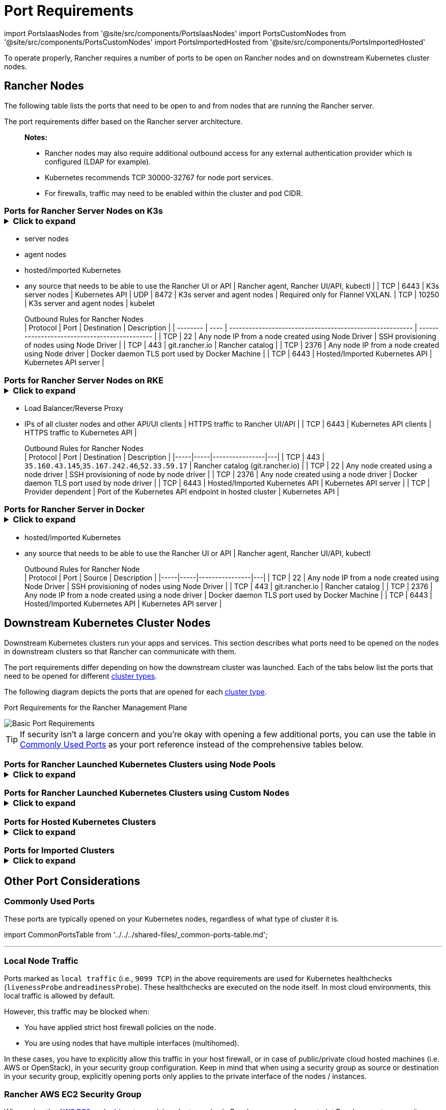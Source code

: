 = Port Requirements
:description: Read about port requirements needed in order for Rancher to operate properly, both for Rancher nodes and downstream Kubernetes cluster nodes

import PortsIaasNodes from '@site/src/components/PortsIaasNodes'
import PortsCustomNodes from '@site/src/components/PortsCustomNodes'
import PortsImportedHosted from '@site/src/components/PortsImportedHosted'

To operate properly, Rancher requires a number of ports to be open on Rancher nodes and on downstream Kubernetes cluster nodes.

== Rancher Nodes

The following table lists the ports that need to be open to and from nodes that are running the Rancher server.

The port requirements differ based on the Rancher server architecture.

____
*Notes:*

* Rancher nodes may also require additional outbound access for any external authentication provider which is configured (LDAP for example).
* Kubernetes recommends TCP 30000-32767 for node port services.
* For firewalls, traffic may need to be enabled within the cluster and pod CIDR.
____

=== Ports for Rancher Server Nodes on K3s+++<details>++++++<summary>+++Click to expand+++</summary>+++ The K3s server needs port 6443 to be accessible by the nodes. The nodes need to be able to reach other nodes over UDP port 8472 when Flannel VXLAN is used. The node should not listen on any other port. K3s uses reverse tunneling such that the nodes make outbound connections to the server and all kubelet traffic runs through that tunnel. However, if you do not use Flannel and provide your own custom CNI, then port 8472 is not needed by K3s. If you wish to utilize the metrics server, you will need to open port 10250 on each node. > **Important:** The VXLAN port on nodes should not be exposed to the world as it opens up your cluster network to be accessed by anyone. Run your nodes behind a firewall/security group that disables access to port 8472. The following tables break down the port requirements for inbound and outbound traffic: +++<figcaption>+++Inbound Rules for Rancher Server Nodes+++</figcaption>+++ | Protocol | Port | Source | Description |-----|-----|----------------|---| | TCP | 80 | Load balancer/proxy that does external SSL termination | Rancher UI/API when external SSL termination is used | | TCP | 443 |

* server nodes
* agent nodes
* hosted/imported Kubernetes
* any source that needs to be able to use the Rancher UI or API | Rancher agent, Rancher UI/API, kubectl | | TCP | 6443 | K3s server nodes | Kubernetes API | UDP | 8472 | K3s server and agent nodes | Required only for Flannel VXLAN. | TCP | 10250 | K3s server and agent nodes | kubelet +++<figcaption>+++Outbound Rules for Rancher Nodes+++</figcaption>+++ | Protocol | Port | Destination | Description | | -------- | ---- | -------------------------------------------------------- | --------------------------------------------- | | TCP | 22 | Any node IP from a node created using Node Driver | SSH provisioning of nodes using Node Driver | | TCP | 443 | git.rancher.io | Rancher catalog | | TCP | 2376 | Any node IP from a node created using Node driver | Docker daemon TLS port used by Docker Machine | | TCP | 6443 | Hosted/Imported Kubernetes API | Kubernetes API server |+++</details>+++

=== Ports for Rancher Server Nodes on RKE+++<details>++++++<summary>+++Click to expand+++</summary>+++ Typically Rancher is installed on three RKE nodes that all have the etcd, control plane and worker roles. The following tables break down the port requirements for traffic between the Rancher nodes: +++<figcaption>+++Rules for traffic between Rancher nodes+++</figcaption>+++ | Protocol | Port | Description | |-----|-----|----------------| | TCP | 443 | Rancher agents | | TCP | 2379 | etcd client requests | | TCP | 2380 | etcd peer communication | | TCP | 6443 | Kubernetes apiserver | | UDP | 8472 | Canal/Flannel VXLAN overlay networking | | TCP | 9099 | Canal/Flannel livenessProbe/readinessProbe | | TCP | 10250 | kubelet | | TCP | 10254 | Ingress controller livenessProbe/readinessProbe | The following tables break down the port requirements for inbound and outbound traffic: +++<figcaption>+++Inbound Rules for Rancher Nodes+++</figcaption>+++ | Protocol | Port | Source | Description | |-----|-----|----------------|---| | TCP | 22 | RKE CLI | SSH provisioning of node by RKE | | TCP | 80 | Load Balancer/Reverse Proxy | HTTP traffic to Rancher UI/API | | TCP | 443 |

* Load Balancer/Reverse Proxy
* IPs of all cluster nodes and other API/UI clients | HTTPS traffic to Rancher UI/API | | TCP | 6443 | Kubernetes API clients | HTTPS traffic to Kubernetes API | +++<figcaption>+++Outbound Rules for Rancher Nodes+++</figcaption>+++ | Protocol | Port | Destination | Description | |-----|-----|----------------|---| | TCP | 443 | `35.160.43.145`,`35.167.242.46`,`52.33.59.17` | Rancher catalog (git.rancher.io) | | TCP | 22 | Any node created using a node driver | SSH provisioning of node by node driver | | TCP | 2376 | Any node created using a node driver | Docker daemon TLS port used by node driver | | TCP | 6443 | Hosted/Imported Kubernetes API | Kubernetes API server | | TCP | Provider dependent | Port of the Kubernetes API endpoint in hosted cluster | Kubernetes API |+++</details>+++

=== Ports for Rancher Server in Docker+++<details>++++++<summary>+++Click to expand+++</summary>+++ The following tables break down the port requirements for Rancher nodes, for inbound and outbound traffic: +++<figcaption>+++Inbound Rules for Rancher Node+++</figcaption>+++ | Protocol | Port | Source | Description |-----|-----|----------------|---| | TCP | 80 | Load balancer/proxy that does external SSL termination | Rancher UI/API when external SSL termination is used | TCP | 443 |

* hosted/imported Kubernetes
* any source that needs to be able to use the Rancher UI or API | Rancher agent, Rancher UI/API, kubectl +++<figcaption>+++Outbound Rules for Rancher Node+++</figcaption>+++ | Protocol | Port | Source | Description | |-----|-----|----------------|---| | TCP | 22 | Any node IP from a node created using Node Driver | SSH provisioning of nodes using Node Driver | | TCP | 443 | git.rancher.io | Rancher catalog | | TCP | 2376 | Any node IP from a node created using a node driver | Docker daemon TLS port used by Docker Machine | | TCP | 6443 | Hosted/Imported Kubernetes API | Kubernetes API server |+++</details>+++

== Downstream Kubernetes Cluster Nodes

Downstream Kubernetes clusters run your apps and services. This section describes what ports need to be opened on the nodes in downstream clusters so that Rancher can communicate with them.

The port requirements differ depending on how the downstream cluster was launched. Each of the tabs below list the ports that need to be opened for different xref:../../../how-to-guides/new-user-guides/kubernetes-clusters-in-rancher-setup/kubernetes-clusters-in-rancher-setup.adoc[cluster types].

The following diagram depicts the ports that are opened for each xref:../../../how-to-guides/new-user-guides/kubernetes-clusters-in-rancher-setup/kubernetes-clusters-in-rancher-setup.adoc[cluster type].+++<figcaption>+++Port Requirements for the Rancher Management Plane+++</figcaption>+++

image::/img/port-communications.svg[Basic Port Requirements]

[TIP]
====


If security isn't a large concern and you're okay with opening a few additional ports, you can use the table in <<commonly-used-ports,Commonly Used Ports>> as your port reference instead of the comprehensive tables below.
====

=== Ports for Rancher Launched Kubernetes Clusters using Node Pools+++<details>++++++<summary>+++Click to expand+++</summary>+++ The following table depicts the port requirements for [Rancher Launched Kubernetes](../../../how-to-guides/new-user-guides/kubernetes-clusters-in-rancher-setup/launch-kubernetes-with-rancher/launch-kubernetes-with-rancher.md) with nodes created in an [Infrastructure Provider](../../../how-to-guides/new-user-guides/kubernetes-clusters-in-rancher-setup/launch-kubernetes-with-rancher/use-new-nodes-in-an-infra-provider/use-new-nodes-in-an-infra-provider.md). >**Note:** >The required ports are automatically opened by Rancher during creation of clusters in cloud providers like Amazon EC2 or DigitalOcean. +++<PortsIaasNodes>++++++</PortsIaasNodes>++++++</details>+++

=== Ports for Rancher Launched Kubernetes Clusters using Custom Nodes+++<details>++++++<summary>+++Click to expand+++</summary>+++ The following table depicts the port requirements for [Rancher Launched Kubernetes](../../../how-to-guides/new-user-guides/kubernetes-clusters-in-rancher-setup/launch-kubernetes-with-rancher/launch-kubernetes-with-rancher.md) with [Custom Nodes](../../../reference-guides/cluster-configuration/rancher-server-configuration/use-existing-nodes/use-existing-nodes.md). +++<PortsCustomNodes>++++++</PortsCustomNodes>++++++</details>+++

=== Ports for Hosted Kubernetes Clusters+++<details>++++++<summary>+++Click to expand+++</summary>+++ The following table depicts the port requirements for [hosted clusters](../../../how-to-guides/new-user-guides/kubernetes-clusters-in-rancher-setup/set-up-clusters-from-hosted-kubernetes-providers/set-up-clusters-from-hosted-kubernetes-providers.md). +++<PortsImportedHosted>++++++</PortsImportedHosted>++++++</details>+++

=== Ports for Imported Clusters+++<details>++++++<summary>+++Click to expand+++</summary>+++ The following table depicts the port requirements for [imported clusters](../../../how-to-guides/new-user-guides/kubernetes-clusters-in-rancher-setup/import-existing-clusters.md). +++<PortsImportedHosted>++++++</PortsImportedHosted>++++++</details>+++

== Other Port Considerations

=== Commonly Used Ports

These ports are typically opened on your Kubernetes nodes, regardless of what type of cluster it is.

import CommonPortsTable from '../../../shared-files/_common-ports-table.md';+++<CommonPortsTable>++++++</CommonPortsTable>+++

'''

=== Local Node Traffic

Ports marked as `local traffic` (i.e., `9099 TCP`) in the above requirements are used for Kubernetes healthchecks (`livenessProbe` and``readinessProbe``).
These healthchecks are executed on the node itself. In most cloud environments, this local traffic is allowed by default.

However, this traffic may be blocked when:

* You have applied strict host firewall policies on the node.
* You are using nodes that have multiple interfaces (multihomed).

In these cases, you have to explicitly allow this traffic in your host firewall, or in case of public/private cloud hosted machines (i.e. AWS or OpenStack), in your security group configuration. Keep in mind that when using a security group as source or destination in your security group, explicitly opening ports only applies to the private interface of the nodes / instances.

=== Rancher AWS EC2 Security Group

When using the xref:../../../how-to-guides/new-user-guides/kubernetes-clusters-in-rancher-setup/launch-kubernetes-with-rancher/use-new-nodes-in-an-infra-provider/create-an-amazon-ec2-cluster.adoc[AWS EC2 node driver] to provision cluster nodes in Rancher, you can choose to let Rancher create a security group called `rancher-nodes`. The following rules are automatically added to this security group.

[cols=",^,^,,^"]
|===
| Type | Protocol | Port Range | Source/Destination | Rule Type

| SSH
| TCP
| 22
| 0.0.0.0/0
| Inbound

| HTTP
| TCP
| 80
| 0.0.0.0/0
| Inbound

| Custom TCP Rule
| TCP
| 443
| 0.0.0.0/0
| Inbound

| Custom TCP Rule
| TCP
| 2376
| 0.0.0.0/0
| Inbound

| Custom TCP Rule
| TCP
| 2379-2380
| sg-xxx (rancher-nodes)
| Inbound

| Custom UDP Rule
| UDP
| 4789
| sg-xxx (rancher-nodes)
| Inbound

| Custom TCP Rule
| TCP
| 6443
| 0.0.0.0/0
| Inbound

| Custom UDP Rule
| UDP
| 8472
| sg-xxx (rancher-nodes)
| Inbound

| Custom TCP Rule
| TCP
| 10250-10252
| sg-xxx (rancher-nodes)
| Inbound

| Custom TCP Rule
| TCP
| 10256
| sg-xxx (rancher-nodes)
| Inbound

| Custom TCP Rule
| TCP
| 30000-32767
| 0.0.0.0/0
| Inbound

| Custom UDP Rule
| UDP
| 30000-32767
| 0.0.0.0/0
| Inbound

| All traffic
| All
| All
| 0.0.0.0/0
| Outbound
|===

=== Opening SUSE Linux Ports

SUSE Linux may have a firewall that blocks all ports by default. To open the ports needed for adding the host to a custom cluster,

. SSH into the instance.
. Edit /`etc/sysconfig/SuSEfirewall2` and open the required ports. In this example, ports 9796 and 10250 are also opened for monitoring:
+
----
  FW_SERVICES_EXT_TCP="22 80 443 2376 2379 2380 6443 9099 9796 10250 10254 30000:32767"
  FW_SERVICES_EXT_UDP="8472 30000:32767"
  FW_ROUTE=yes
----

. Restart the firewall with the new ports:
+
----
  SuSEfirewall2
----

*Result:* The node has the open ports required to be added to a custom cluster.
